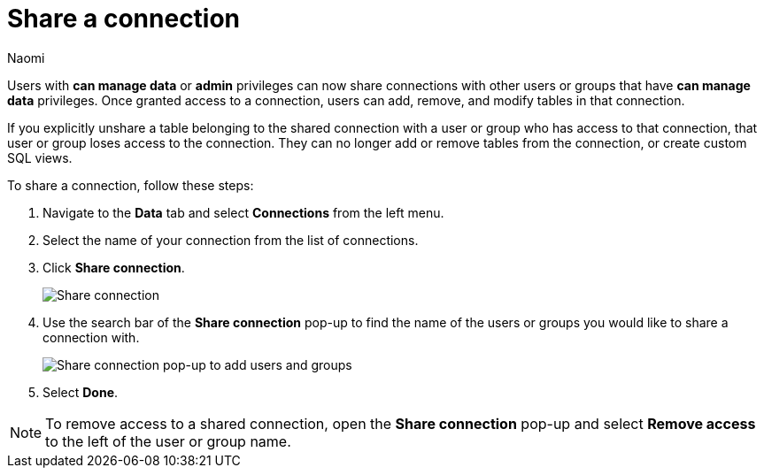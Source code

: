 = Share a connection
:last_updated: 3/2/2023
:author: Naomi
:linkattrs:
:experimental:
:page-aliases:
:page-layout: default-cloud
:description: You can share a connection to allow users to edit tables included in a connection.
:jira: SCAL-193815

Users with *can manage data* or *admin* privileges can now share connections with other users or groups that have *can manage data* privileges. Once granted access to a connection, users can add, remove, and modify tables in that connection.

If you explicitly unshare a table belonging to the shared connection with a user or group who has access to that connection, that user or group loses access to the connection. They can no longer add or remove tables from the connection, or create custom SQL views.

To share a connection, follow these steps:

. Navigate to the *Data* tab and select *Connections* from the left menu.

. Select the name of your connection from the list of connections.

. Click *Share connection*.
+
image::share-connection.png[Share connection]

. Use the search bar of the *Share connection* pop-up to find the name of the users or groups you would like to share a connection with.
+
image::share-connection-popup.png[Share connection pop-up to add users and groups]

. Select *Done*.

NOTE: To remove access to a shared connection, open the *Share connection* pop-up and select *Remove access* to the left of the user or group name.
